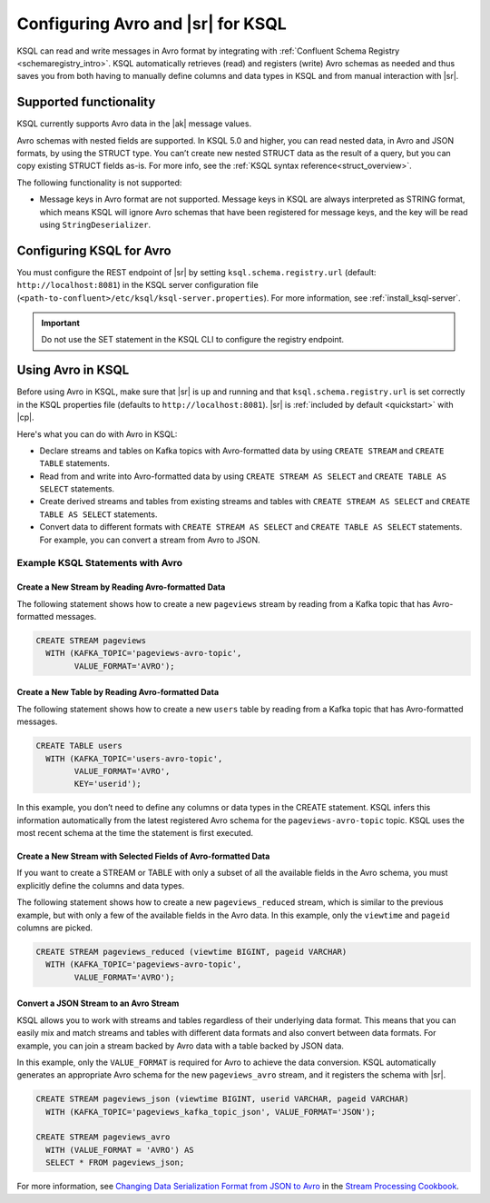 .. _install_ksql-avro-schema:

Configuring Avro and |sr| for KSQL
##################################

KSQL can read and write messages in Avro format by integrating with :ref:`Confluent Schema Registry <schemaregistry_intro>`.
KSQL automatically retrieves (read) and registers (write) Avro schemas as needed and thus saves you from both having to
manually define columns and data types in KSQL and from manual interaction with |sr|.

Supported functionality
***********************

KSQL currently supports Avro data in the |ak| message values.

Avro schemas with nested fields are supported. In KSQL 5.0 and higher, you can read nested data, in Avro and JSON
formats, by using the STRUCT type. You can’t create new nested STRUCT data as the result of a query, but you can copy existing
STRUCT fields as-is. For more info, see the :ref:`KSQL syntax reference<struct_overview>`.

The following functionality is not supported:

-  Message keys in Avro format are not supported. Message keys in KSQL are always interpreted as STRING format, which means
   KSQL will ignore Avro schemas that have been registered for message keys, and the key will be read using ``StringDeserializer``.

Configuring KSQL for Avro
*************************

You must configure the REST endpoint of |sr| by setting ``ksql.schema.registry.url`` (default: ``http://localhost:8081``)
in the KSQL server configuration file (``<path-to-confluent>/etc/ksql/ksql-server.properties``). For more information,
see :ref:`install_ksql-server`.

.. important:: Do not use the SET statement in the KSQL CLI to configure the registry endpoint.

Using Avro in KSQL
******************

Before using Avro in KSQL, make sure that |sr| is up and running and that ``ksql.schema.registry.url`` is set correctly
in the KSQL properties file (defaults to ``http://localhost:8081``). |sr| is :ref:`included by default <quickstart>` with
|cp|.

Here's what you can do with Avro in KSQL:

- Declare streams and tables on Kafka topics with Avro-formatted data by using ``CREATE STREAM`` and ``CREATE TABLE`` statements.
- Read from and write into Avro-formatted data by using ``CREATE STREAM AS SELECT`` and ``CREATE TABLE AS SELECT`` statements.
- Create derived streams and tables from existing streams and tables with ``CREATE STREAM AS SELECT`` and
  ``CREATE TABLE AS SELECT`` statements.
- Convert data to different formats with ``CREATE STREAM AS SELECT`` and ``CREATE TABLE AS SELECT`` statements. For example,
  you can convert a stream from Avro to JSON.

Example KSQL Statements with Avro
=================================


Create a New Stream by Reading Avro-formatted Data
--------------------------------------------------

The following statement shows how to create a new ``pageviews`` stream by reading
from a Kafka topic that has Avro-formatted messages.

.. code:: sql

    CREATE STREAM pageviews
      WITH (KAFKA_TOPIC='pageviews-avro-topic',
            VALUE_FORMAT='AVRO');

Create a New Table by Reading Avro-formatted Data
-------------------------------------------------

The following statement shows how to create a new ``users`` table by reading from
a Kafka topic that has Avro-formatted messages.

.. code:: sql

   CREATE TABLE users
     WITH (KAFKA_TOPIC='users-avro-topic',
           VALUE_FORMAT='AVRO',
           KEY='userid');

In this example, you don’t need to define any columns or data types in the CREATE statement.
KSQL infers this information automatically from the latest registered Avro schema for the
``pageviews-avro-topic`` topic. KSQL uses the most recent schema at the time the statement
is first executed.

Create a New Stream with Selected Fields of Avro-formatted Data
---------------------------------------------------------------

If you want to create a STREAM or TABLE with only a subset of all the
available fields in the Avro schema, you must explicitly define the
columns and data types.

The following statement shows how to create a new ``pageviews_reduced`` stream,
which is similar to the previous example, but with only a few of the available
fields in the Avro data. In this example, only the ``viewtime`` and ``pageid``
columns are picked.

.. code:: sql

    CREATE STREAM pageviews_reduced (viewtime BIGINT, pageid VARCHAR)
      WITH (KAFKA_TOPIC='pageviews-avro-topic',
            VALUE_FORMAT='AVRO');

Convert a JSON Stream to an Avro Stream
---------------------------------------

KSQL allows you to work with streams and tables regardless of their underlying data format. This means that you can
easily mix and match streams and tables with different data formats and also convert between data formats. For
example, you can join a stream backed by Avro data with a table backed by JSON data.

In this example, only the ``VALUE_FORMAT`` is required for Avro to achieve the data conversion. KSQL automatically
generates an appropriate Avro schema for the new ``pageviews_avro`` stream, and it registers the schema with |sr|.

.. code:: sql

    CREATE STREAM pageviews_json (viewtime BIGINT, userid VARCHAR, pageid VARCHAR)
      WITH (KAFKA_TOPIC='pageviews_kafka_topic_json', VALUE_FORMAT='JSON');

    CREATE STREAM pageviews_avro
      WITH (VALUE_FORMAT = 'AVRO') AS
      SELECT * FROM pageviews_json;

For more information, see `Changing Data Serialization Format from JSON to Avro <https://www.confluent.io/stream-processing-cookbook/ksql-recipes/changing-data-serialization-format-json-avro>`__ 
in the `Stream Processing Cookbook <https://www.confluent.io/product/ksql/stream-processing-cookbook>`__.
